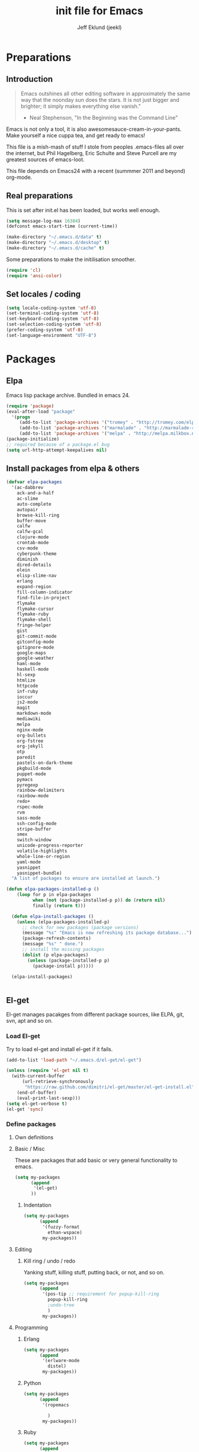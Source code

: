 #+TITLE: init file for Emacs
#+PROPERTY: tangle yes
#+AUTHOR: Jeff Eklund (jeekl)
#+EMAIL: jeff.eklund@gmail.com

* Preparations
** Introduction
#+begin_quote
Emacs outshines all other editing software in approximately the
same way that the noonday sun does the stars. It is not just bigger
and brighter; it simply makes everything else vanish."

- Neal Stephenson, "In the Beginning was the Command Line"
#+end_quote

Emacs is not only a tool, it is also awesomesauce-cream-in-your-pants.
Make yourself a nice cuppa tea, and get ready to emacs!

This file is a mish-mash of stuff I stole from peoples .emacs-files all over
the internet, but Phil Hagelberg, Eric Schulte and Steve Purcell are my greatest
sources of emacs-loot.

This file depends on Emacs24 with a recent (summmer 2011 and beyond) org-mode.

** Real preparations
This is set after init.el has been loaded, but works well enough.
#+begin_src emacs-lisp
(setq message-log-max 16384)
(defconst emacs-start-time (current-time))
#+end_src

#+begin_src emacs-lisp
(make-directory "~/.emacs.d/data" t)
(make-directory "~/.emacs.d/desktop" t)
(make-directory "~/.emacs.d/cache" t)
#+end_src

Some preparations to make the initilisation smoother.
#+begin_src emacs-lisp
(require 'cl)
(require 'ansi-color)
#+end_src
** Set locales / coding
#+begin_src emacs-lisp
(setq locale-coding-system 'utf-8)
(set-terminal-coding-system 'utf-8)
(set-keyboard-coding-system 'utf-8)
(set-selection-coding-system 'utf-8)
(prefer-coding-system 'utf-8)
(set-language-environment "UTF-8")
#+end_src

* Packages
** Elpa
Emacs lisp package archive. Bundled in emacs 24.

#+begin_src emacs-lisp
  (require 'package)
  (eval-after-load "package"
    '(progn
       (add-to-list 'package-archives '("tromey" . "http://tromey.com/elpa/"))
       (add-to-list 'package-archives '("marmalade" . "http://marmalade-repo.org/packages/"))
       (add-to-list 'package-archives '("melpa" . "http://melpa.milkbox.net/packages/"))))
  (package-initialize)
  ;; required because of a package.el bug
  (setq url-http-attempt-keepalives nil)
#+end_src
** Install packages from elpa & others

#+begin_src emacs-lisp
  (defvar elpa-packages
    '(ac-dabbrev
      ack-and-a-half
      ac-slime
      auto-complete
      autopair
      browse-kill-ring
      buffer-move
      calfw
      calfw-gcal
      clojure-mode
      crontab-mode
      csv-mode
      cyberpunk-theme
      diminish
      dired-details
      elein
      elisp-slime-nav
      erlang
      expand-region
      fill-column-indicator
      find-file-in-project
      flymake
      flymake-cursor
      flymake-ruby
      flymake-shell
      fringe-helper
      gist
      git-commit-mode
      gitconfig-mode
      gitignore-mode
      google-maps
      google-weather
      haml-mode
      haskell-mode
      hl-sexp
      htmlize
      httpcode
      inf-ruby
      ioccur
      js2-mode
      magit
      markdown-mode
      mediawiki
      melpa
      nginx-mode
      org-bullets
      org-fstree
      org-jekyll
      otp
      paredit
      pastels-on-dark-theme
      pkgbuild-mode
      puppet-mode
      pymacs
      pyregexp
      rainbow-delimiters
      rainbow-mode
      redo+
      rspec-mode
      rvm
      sass-mode
      ssh-config-mode
      stripe-buffer
      smex
      switch-window
      unicode-progress-reporter
      volatile-highlights
      whole-line-or-region
      yaml-mode
      yasnippet
      yasnippet-bundle)
    "A list of packages to ensure are installed at launch.")

  (defun elpa-packages-installed-p ()
      (loop for p in elpa-packages
            when (not (package-installed-p p)) do (return nil)
            finally (return t)))

    (defun elpa-install-packages ()
      (unless (elpa-packages-installed-p)
        ;; check for new packages (package versions)
        (message "%s" "Emacs is now refreshing its package database...")
        (package-refresh-contents)
        (message "%s" " done.")
        ;; install the missing packages
        (dolist (p elpa-packages)
          (unless (package-installed-p p)
            (package-install p)))))

    (elpa-install-packages)


#+end_src
** El-get
El-get manages pacakges from different package sources, like ELPA, git, svn,
apt and so on.
*** Load El-get
Try to load el-get and install el-get if it fails.
#+begin_src emacs-lisp
  (add-to-list 'load-path "~/.emacs.d/el-get/el-get")

  (unless (require 'el-get nil t)
    (with-current-buffer
        (url-retrieve-synchronously
         "https://raw.github.com/dimitri/el-get/master/el-get-install.el")
      (end-of-buffer)
      (eval-print-last-sexp)))
  (setq el-get-verbose t)
  (el-get 'sync)
#+end_src
*** Define packages
**** Own definitions

**** Basic / Misc
These are packages that add basic or very general functionality to emacs.
#+begin_src emacs-lisp
  (setq my-packages
        (append
         '(el-get)
        ))
#+end_src

***** Indentation
#+begin_src emacs-lisp
  (setq my-packages
        (append
         '(fuzzy-format
           ethan-wspace)
         my-packages))
#+end_src

**** Editing
***** Kill ring / undo / redo
Yanking stuff, killing stuff, putting back, or not, and so on.
#+begin_src emacs-lisp
  (setq my-packages
        (append
         '(pos-tip ;; requirement for popup-kill-ring
           popup-kill-ring
           ;undo-tree
           )
         my-packages))
#+end_src

**** Programming

***** Erlang
#+begin_src emacs-lisp
  (setq my-packages
        (append
         '(erlware-mode
           distel)
         my-packages))
#+end_src

***** Python
#+begin_src emacs-lisp
  (setq my-packages
        (append
         '(ropemacs

           )
         my-packages))
#+end_src
***** Ruby
#+begin_src emacs-lisp
  (setq my-packages
        (append
         '(rhtml-mode
           rdebug
           )
         my-packages))
#+end_src

#+begin_src emacs-lisp
(setq erlang-root-dir "/usr/lib/erlang")
(el-get 'sync my-packages)
#+end_src

#+begin_src emacs-lisp
  ;; (defvar after-make-console-frame-hooks '()
  ;;   "Hooks to run after creating a new TTY frame")
  ;; (defvar after-make-window-system-frame-hooks '()
  ;;   "Hooks to run after creating a new window-system frame")

  ;; (defun run-after-make-frame-hooks (frame)
  ;;   "Selectively run either `after-make-console-frame-hooks' or
  ;; `after-make-window-system-frame-hooks'"
  ;;   (select-frame frame)
  ;;   (run-hooks (if window-system
  ;;                  'after-make-window-system-frame-hooks
  ;;                'after-make-console-frame-hooks)))

  ;; (add-hook 'after-make-frame-functions 'run-after-make-frame-hooks)
#+end_src
*** Load path
#+begin_src emacs-lisp
(let ((default-directory "~/.emacs.d/elpa/"))
      (normal-top-level-add-subdirs-to-load-path))
(let ((default-directory "~/.emacs.d/el-get/"))
      (normal-top-level-add-subdirs-to-load-path))
#+end_src

* Languages
** TODO Automatic major mode for buffers
Automatically set major mode for buffers not connected to any file based on
buffer name (C-x b test.py will give a python buffer instead of a
fundamental one)

TODO: This gives an
#+begin_src emacs-lisp
(setq default-major-mode (lambda ()
     (let ((buffer-file-name (or buffer-file-name (buffer-name))))
          (set-auto-mode))))
#+end_src
** Ruby
*** RVM
Ruby versoion manager
#+begin_src emacs-lisp
(require 'rvm)
(rvm-use-default)
#+end_src
*** Flymake
#+begin_src emacs-lisp
 (require 'flymake-ruby)
 (add-hook 'ruby-mode-hook 'flymake-ruby-load)
#+end_src
*** Inf-ruby
inf-ruby.el provides a REPL buffer connected to a IRB subprocess.

#+begin_src emacs-lisp
  (autoload 'inf-ruby "inf-ruby" "Run an inferior Ruby process" t)
  (autoload 'inf-ruby-setup-keybindings "inf-ruby" "" t)
  (eval-after-load 'ruby-mode
    '(add-hook 'ruby-mode-hook 'inf-ruby-setup-keybindings))
#+end_src

*** Keybindings
#+begin_src emacs-lisp
(global-set-key (kbd "C-m") 'newline-and-indent)
(define-key global-map (kbd "RET") 'newline-and-indent)
;(define-key global-mode-map (kbd "C-m") 'newline-and-indent)
#+end_src
*** File extensions
#+begin_src emacs-lisp
  (add-to-list 'auto-mode-alist '("\\.rake$" . ruby-mode))
  (add-to-list 'auto-mode-alist '("\\.gemspec$" . ruby-mode))
  (add-to-list 'auto-mode-alist '("\\.ru$" . ruby-mode))
  (add-to-list 'auto-mode-alist '("Rakefile$" . ruby-mode))
  (add-to-list 'auto-mode-alist '("Gemfile$" . ruby-mode))
  (add-to-list 'auto-mode-alist '("Capfile$" . ruby-mode))
  (add-to-list 'auto-mode-alist '("Vagrantfile$" . ruby-mode))
#+end_src
** Lisp
Configurations for LISP.

Turn on Paredit
This might be obsolete as various electric-funs are included in emacs24?
#+begin_src emacs-lisp
(autoload 'paredit-mode "paredit"
  "Minor mode for pseudo-structurally editing Lisp code." t)
(autoload 'enable-paredit-mode "paredit" "Turn on paredit mode" t)

(defadvice enable-paredit-mode (before disable-autopair activate)
  (setq autopair-dont-activate t)
  (autopair-mode -1))
#+end_src

*** conditionally-enable-paredit-mode
Only enable in minibuffer when editing a sexp. See hooks.
#+begin_src emacs-lisp
(defun conditionally-enable-paredit-mode ()
  "Enable paredit-mode during eval-expression"
  (if (eq this-command 'eval-expression)
      (paredit-mode 1)))
#+end_src

*** Pretty lambda λ
Replace the keyword "lambda" with the actual lambda sign.
#+begin_src emacs-lisp
;; pretty lambda (see also slime) -> "λ"
;; 'greek small letter lambda' / utf8 cebb / unicode 03bb -> \u03BB / mule?!
;; in greek-iso8859-7 -> 107 > 86 ec
(defun pretty-lambdas ()
  (font-lock-add-keywords
   nil `(("(\\(lambda\\>\\)"
          (0 (progn (compose-region (match-beginning 1) (match-end 1)
                                    ,(make-char 'greek-iso8859-7 107))
                    'font-lock-keyword-face))))))
#+end_src
*** Search lispdoc
From [[http://bc.tech.coop/blog/070515.html][here]]
#+begin_src emacs-lisp
(defun lispdoc ()
  "Searches lispdoc.com for SYMBOL, which is by default the symbol currently under the curser"
  (interactive)
  (let* ((word-at-point (word-at-point))
         (symbol-at-point (symbol-at-point))
         (default (symbol-name symbol-at-point))
         (inp (read-from-minibuffer
               (if (or word-at-point symbol-at-point)
                   (concat "Symbol (default " default "): ")
                 "Symbol (no default): "))))
    (if (and (string= inp "") (not word-at-point) (not
                                                   symbol-at-point))
        (message "you didn't enter a symbol!")
      (let ((search-type (read-from-minibuffer
                          "full-text (f) or basic (b) search (default b)? ")))
        (browse-url (concat "http://lispdoc.com?q="
                            (if (string= inp "")
                                default
                              inp)
                            "&search="
                            (if (string-equal search-type "f")
                                "full+text+search"
                              "basic+search")))))))
#+end_src
*** Slime
#+begin_src emacs-lisp
;(autoload 'slime-fuzzy-init "slime-fuzzy" "" nil)
;(eval-after-load "slime-fuzzy"
;  '(require 'slime-repl))

(setq inferior-lisp-program "/usr/bin/sbcl")
(add-to-list 'load-path "/usr/share/emacs/site-lisp/slime/")
(add-to-list 'load-path "/usr/share/emacs/site-lisp/slime/contrib")
;(require 'slime)

(eval-after-load "slime"
  '(progn
     (setq slime-protocol-version 'ignore)
     (slime-setup '(slime-repl slime-fuzzy ))
     (setq slime-complete-symbol*-fancy t)
     (setq slime-complete-symbol-function 'slime-fuzzy-complete-symbol)
     (add-hook 'sldb-mode-hook #'(lambda () (setq autopair-dont-activate t)))))
#+end_src

#+begin_src emacs-lisp
;; Elisp go-to-definition with M-. and back again with M-,
(autoload 'elisp-slime-nav-mode "elisp-slime-nav")
(add-hook 'emacs-lisp-mode-hook (lambda () (elisp-slime-nav-mode t)))
(eval-after-load 'elisp-slime-nav '(diminish 'elisp-slime-nav-mode))
#+end_src

Stop Slime from overriding <DEL> when backspacing over parens with paredit
#+begin_src emacs-lisp
(eval-after-load "slime"
  '(progn
     (defun override-slime-repl-bindings-with-paredit ()
       (define-key slime-repl-mode-map (read-kbd-macro paredit-backward-delete-key) nil))
     (add-hook 'slime-repl-mode-hook 'override-slime-repl-bindings-with-paredit)))
#+end_src
**** Autocompletion
Autocomplete symbols and function names using AutoComplete.
See [[https://github.com/purcell/ac-slime][github-link]]
#+begin_src emacs-lisp
;(eval-after-load "slime"
;  '(progn
;     (require 'ac-slime)
;     (add-hook 'slime-mode-hook 'set-up-slime-ac)
;     (add-hook 'slime-repl-mode-hook 'set-up-slime-ac)

;     (eval-after-load "auto-complete"
;       '(add-to-list 'ac-modes 'slime-repl-mode))))
#+end_src
*** Keybindings
#+begin_src emacs-lisp
(global-set-key [f4] 'slime-selector)
(define-key lisp-mode-map (kbd "C-c l") 'lispdoc)
(define-key emacs-lisp-mode-map (kbd "M-.") 'find-function-at-point)
(define-key emacs-lisp-mode-map (kbd "C-c v") 'eval-buffer)
#+end_src
*** File extensions
(add-to-list 'auto-mode-alist '("\\.lisp$" . lisp-clojure-mode))
*** Remove elc when editing elisp
#+begin_src emacs-lisp
  (defun remove-elc-on-save ()
    "If you're saving an elisp file, likely the .elc is no longer valid."
    (make-local-variable 'after-save-hook)
    (add-hook 'after-save-hook
              (lambda ()
                (if (file-exists-p (concat buffer-file-name "c"))
                    (delete-file (concat buffer-file-name "c"))))))
#+end_src
*** Hooks
#+begin_src emacs-lisp
  (eval-after-load "slime"
    '(progn
      (add-hook 'slime-mode-hook 'pretty-lambdas)
      (add-hook 'slime-repl-mode-hook 'enable-paredit-mode)))

  (dolist (hook '(emacs-lisp-mode-hook ielm-mode-hook))
    (add-hook hook 'pretty-lambdas)
    (add-hook hook 'enable-paredit-mode)
    (add-hook hook 'turn-on-eldoc-mode)
    (add-hook hook 'remove-elc-on-save))

  (add-hook 'minibuffer-setup-hook 'conditionally-enable-paredit-mode)

  (dolist (hook '(emacs-lisp-mode-hook ielm-mode-hook)))

  (add-hook 'lisp-interaction-mode-hook 'turn-on-eldoc-mode)
  (add-hook 'lisp-mode-hook (lambda ()
                              (cond ((not (featurep 'slime))
                                     (require 'slime)
                                     (normal-mode)))))
#+end_src
** Clojure
#+begin_src emacs-lisp
(autoload 'clojure-mode "clojure-mode" "Major mode for editing Clojure code." t nil)
(autoload 'clojure-test-mode "clojure-test-mode" "A minor mode for running Clojure tests." t nil)

;(eval-after-load "clojure-mode"
;  '(progn
;     (require 'clojure-test-mode)))

#+end_src
*** Durendal
Durendal - various odd tricks and stunts from Technomancy. Pretty cool guy eh?
#+begin_src emacs-lisp
;(require 'durendal)
;(durendal-enable t)
#+end_src
*** Slime setup for clojure
#+begin_src emacs-lisp
  (defun slime-clojure-repl-setup ()
    "Some REPL setup additional to that in durendal"
    (when (string-equal (slime-lisp-implementation-name) "clojure")
      (when (slime-inferior-process)
        (message "Setting up repl for clojure")
        (slime-redirect-inferior-output))

      (set-syntax-table clojure-mode-syntax-table)
      (setq lisp-indent-function 'clojure-indent-function)))
#+end_src
*** Hooks
#+begin_src emacs-lisp
(add-hook 'clojure-mode-hook 'clojure-test-maybe-enable)
(add-hook 'clojure-mode-hook 'enable-paredit-mode)
(add-hook 'clojure-mode-hook 'font-lock-mode) ; bug in emacs24?
(add-hook 'slime-repl-mode-hook 'slime-clojure-repl-setup)
#+end_src
*** File extensions
#+begin_src emacs-lisp
(add-to-list 'auto-mode-alist '("\\.clj$" . clojure-mode))
#+end_src
** Erlang
#+begin_src emacs-lisp
(setq erlang-root-dir "/usr/lib/erlang")
(require 'erlang-start)
(require 'distel)
(distel-setup)
#+end_src

Erlang settings
#+begin_src emacs-lisp
  (setq erlang-tab-mode nil
        erlang-indent-level '2
        erlang-electric-commands '(erlang-electric-semicolon
                                   erlang-electric-comma
                                   erlang-electric-arrow
                                   erlang-electric-newline
                                          ; erlang-electric-gt ; ...annoying
                                   erlang-electric-lt))
#+end_src
*** Setup distel
#+begin_src emacs-lisp
(add-hook 'erlang-mode-hook
          (lambda ()
            ;; when starting an Erlang shell in Emacs, default in the node name
            (setq inferior-erlang-machine-options '("-sname" "emacs"))))
#+end_src
*** Kfind
Find in kred dirs.
Stolen from rndwiki.

#+begin_src emacs-lisp
  ;(defun kfind (&optional word)
  ; (interactive "r")
  (defun kfind (word)
    (interactive "MFind: ")
    (kfind-at
     ;(concat (car (split-string (buffer-file-name) "lib")) "{lib,test}/")
     "$HOME/code/erlang/dev/{lib,test}/"
     word))

  (defun kfind-at (path word)
    (grep-find
     (concat "find " path
             (concat " -type f \\( -name '*.erl' -o -name '*.hrl' \\) | xargs grep --color=auto " word))))
#+end_src
*** File bindings
#+begin-src emacs-lisp
(add-to-list 'auto-mode-alist '("\\.[eh]rl$" . erlang-mode))
(add-to-list 'auto-mode-alist '("\\.yaws$" . erlang-mode))
(add-to-list 'interpreter-mode-alist '("escript" . erlang-mode))
#+end_src
** Perl
Perl! :-D

Prefer Cperl to regular perl mode
#+begin_src emacs-lisp
(defalias 'perl-mode 'cperl-mode)
(setq cperl-hairy)
#+end_src
*** File extensions
#+begin_src emacs-lisp
(add-to-list 'auto-mode-alist '("\\.p[lm]$" . perl-mode))
(add-to-list 'auto-mode-alist '("\\.pod$" . pod-mode))
(add-to-list 'auto-mode-alist '("\\.tt$" . tt-mode))
#+end_src
** Shell
*** Make scripts +x on save
#+begin_src emacs-lisp
  (add-hook 'after-save-hook
    'executable-make-buffer-file-executable-if-script-p)
#+end_src
*** Flymake for shellscripts
#+begin_src emacs-lisp
  (autoload 'flymake-shell-load "flymake-shell"
    "On-the-fly syntax checking of shell scripts" t)
  (add-hook 'sh-mode-hook 'flymake-shell-load)
#+end_src
*** File extensions
#+begin_src emacs-lisp
(setq auto-mode-alist (cons '("\\.bashrc" . sh-mode) auto-mode-alist))
(setq auto-mode-alist (cons '("\\.zshrc" . sh-mode) auto-mode-alist))
(setq auto-mode-alist (cons '("\\.zsh$" . sh-mode) auto-mode-alist))
(setq auto-mode-alist (cons '("\\.bash$" . sh-mode) auto-mode-alist))
#+end_src
** Javascript

TODO, this does not work?

#+begin_src emacs-lisp

;; adds ac-source-jquery to the ac-sources list
;(add-hook 'js2-mode-hook 'jquery-doc-setup)
#+end_src
** CSS
#+begin_src emacs-lisp
  ;; CSS and Rainbow modes
  (defun all-css-modes() (css-mode) (rainbow-mode))

  ;; Load both major and minor modes in one call based on file type
  (add-to-list 'auto-mode-alist '("\\.css$" . all-css-modes))

  (autoload 'rainbow-turn-on "rainbow-mode" "Enable rainbow mode colour literal overlays")
  (add-hook 'css-mode-hook 'rainbow-turn-on)
  (add-hook 'html-mode-hook 'rainbow-turn-on)
  (add-hook 'sass-mode-hook 'rainbow-turn-on)

#+end_src
** Haskell
#+begin_src emacs-lisp
;(load-library "haskell-site-file")

(setq haskell-program-name (executable-find "ghci"))
(setq haskell-font-lock-symbols t)

(add-hook 'haskell-mode-hook
          (lambda ()
            (define-key haskell-mode-map [?\C-c h] 'hoogle-lookup)
            (turn-on-haskell-doc-mode)
            (turn-on-haskell-indentation)))
#+end_src
** C
#+begin_src emacs-lisp
  (defun indent-makefile-mode-hook ()
    (setq indent-tabs-mode t)
    (setq tab-width 4))
  (add-hook 'makefile-mode-hook 'indent-makefile-mode-hook)
#+end_src

* Modes
** Ido mode
#+begin_src emacs-lisp
  (setq ido-enable-prefix nil
        ido-enable-flex-matching t
        ido-auto-merge-work-directories-length nil
        ido-create-new-buffer 'always
        ido-use-filename-at-point 'guess
        ido-use-virtual-buffers t
        ido-handle-duplicate-virtual-buffers 2
        org-completion-use-ido t
        ido-max-prospects 10)

  (set-default 'imenu-auto-rescan t)
  (ido-mode t)
  (ido-everywhere t)
  (setq ido-save-directory-list-file "~/.emacs.d/cache/ido.last")
#+end_src

*** ido-ubiquitous
[[https://github.com/technomancy/ido-ubiquitous][github]]
#+begin_src emacs-lisp
(require 'ido)
;;;###autoload
(defvar ido-ubiquitous-enabled t
  "If non-nil, use ido-completing-read instead of completing-read if possible.

  Set it to nil using let in around-advice for functions where the
  original completing-read is required.  For example, if a function
  foo absolutely must use the original completing-read, define some
  advice like this:

  (defadvice foo (around original-completing-read-only activate)
    (let (ido-ubiquitous-enabled) ad-do-it))")

;;;###autoload
(defadvice completing-read (around use-ido-when-possible activate)
  (if (or (not ido-mode)
          (not ido-ubiquitous-enabled) ; Manual override disable ido
          (and (boundp 'ido-cur-list)
               ido-cur-list)) ; Avoid infinite loop from ido calling this
      ad-do-it
    (let ((allcomp (all-completions "" collection predicate)))
      (if allcomp
          (setq ad-return-value
                (ido-completing-read prompt allcomp
                                     nil require-match initial-input hist def))
        ad-do-it))))
#+end_src

** Smex
#+begin_src emacs-lisp
(smex-initialize)
  (global-set-key (kbd "M-x") 'smex)
  (global-set-key (kbd "C-x C-m") 'execute-extended-command) ; backup
  (global-set-key (kbd "M-X") 'smex-major-mode-commands)
#+end_src

** Dired / Dired+
#+begin_src emacs-lisp
(setq dired-recursive-deletes 'top)
(define-key dired-mode-map [mouse-2] 'dired-find-file)
#+end_src
*** Make dired less verbose
Toggle showin details with ) and (.
#+begin_src emacs-lisp
(require 'dired-details)
(setq-default dired-details-hidden-string "--- ")
(dired-details-install)
#+end_src

** Flymake
On the fly syntax checking.
#+begin_src emacs-lisp

(require 'flymake)
#+end_src
*** Flymake for erlang
[[http://www.emacswiki.org/emacs/FlymakeErlang][emacswiki link]]
#+begin_src emacs-lisp
  ;; (defun flymake-erlang-init ()
  ;;   (let* ((temp-file (flymake-init-create-temp-buffer-copy
  ;;                      'flymake-create-temp-inplace))
  ;;          (local-file (file-relative-name temp-file
  ;;                 (file-name-directory buffer-file-name))))
  ;;     (list "~/bin/flymake-erlang" (list local-file))))

  ;; (add-to-list 'flymake-allowed-file-name-masks '("\\.erl\\'" flymake-erlang-init))
  ;; (push '("\\.erl$" flymake-erlang-init) flymake-allowed-file-name-masks)
  ;; (add-hook 'erlang-mode-hook
  ;;          (function (lambda () (if buffer-file-name (flymake-mode)))))
#+end_src
*** Flymake for elisp
[[http://www.emacswiki.org/emacs/FlymakeElisp][emacswiki link]]
#+begin_src emacs-lisp
(defun flymake-elisp-init ()
  (let* ((temp-file   (flymake-init-create-temp-buffer-copy
                       'flymake-create-temp-inplace))
         (local-file  (file-relative-name
                       temp-file
                       (file-name-directory buffer-file-name))))
    (list "elisplint" (list local-file))))
(push '("\\.el$" flymake-elisp-init) flymake-allowed-file-name-masks)
(add-hook 'emacs-lisp-mode-hook
          ;; workaround for (eq buffer-file-name nil)
          (function (lambda () (if buffer-file-name (flymake-mode)))))
#+end_src
*** Fringe helper
Pretty icons in the fringe
See [[http://nschum.de/src/emacs/fringe-helper/][link]]
#+begin_src emacs-lisp
(eval-after-load "flymake"
  '(progn
;     (require 'fringe-helper)

     (defvar flymake-fringe-overlays nil)
     (make-variable-buffer-local 'flymake-fringe-overlays)

     (defadvice flymake-make-overlay (after add-to-fringe first
                                            (beg end tooltip-text face mouse-face)
                                            activate compile)
       (push (fringe-helper-insert-region
              beg end
              (fringe-lib-load (if (eq face 'flymake-errline)
                                   fringe-lib-exclamation-mark
                                 fringe-lib-question-mark))
              'left-fringe 'font-lock-warning-face)
             flymake-fringe-overlays))

     (defadvice flymake-delete-own-overlays (after remove-from-fringe activate
                                                   compile)
       (mapc 'fringe-helper-remove flymake-fringe-overlays)
       (setq flymake-fringe-overlays nil))))
#+end_src
*** Keybindings
#+begin_src emacs-lisp
(global-set-key (kbd "C-c f") 'flymake-show-next-error-in-minibuffer)
#+end_src
*** Apperance
Looks and feel for flymake
#+begin_src emacs-lisp
(set-face-background 'flymake-errline "red4")
(set-face-background 'flymake-warnline "dark slate blue")

;(custom-set-faces
; '(flymake-errline ((((class color)) (:underline "OrangeRed"))))
; '(flymake-warnline ((((class color)) (:underline "yellow")))))

  (setq flymake-gui-warnings-enabled nil)

#+end_src
** Completion
*** Auto-complete

TODO, set this up to work with yasnippet and tab

#+begin_src emacs-lisp
(require 'auto-complete)
(require 'auto-complete-config)

;(global-auto-complete-mode t)
;(setq ac-auto-start nil)
(setq ac-auto-start 7)
(setq ac-dwim t)
#+end_src

#+begin_src emacs-lisp
(setq ac-use-menu-map t)
;; Default settings
;(define-key ac-menu-map "\C-n" 'ac-next)
;(define-key ac-menu-map "\C-p" 'ac-previous)
#+end_src

**** Python with ropemacs
#+begin_src emacs-lisp
(ac-ropemacs-initialize)
(add-hook 'python-mode-hook
          (lambda ()
            (add-to-list 'ac-sources 'ac-source-ropemacs)))
#+end_src
**** LaTeX
#+begin_src emacs-lisp

  ; make auto-complete aware of {{{latex-mode}}}
  (add-to-list 'ac-modes 'latex-mode)

  ; add ac-sources to default ac-sources
  (defun ac-latex-mode-setup ()
    (setq ac-sources
          (append '(ac-source-math-unicode
                    ac-source-math-latex
                    ac-source-latex-commands)
                  ac-sources))
    )

  (add-hook 'LaTeX-mode-hook 'ac-latex-mode-setup)
#+end_src

**** Slime
#+begin_src emacs-lisp
  (require 'ac-slime)
  (add-hook 'slime-mode-hook 'set-up-slime-ac)
   (add-hook 'slime-repl-mode-hook 'set-up-slime-ac)
   (eval-after-load "auto-complete"
     '(add-to-list 'ac-modes 'slime-repl-mode))
#+end_src

**** Ac-sources
#+begin_src emacs-lisp
  (set-default 'ac-sources
               '(ac-source-dictionary
                 ac-source-words-in-buffer
                 ac-source-words-in-same-mode-buffers
                 ac-source-words-in-all-buffer))

  (dolist (mode '(magit-log-edit-mode log-edit-mode org-mode text-mode haml-mode
                  sass-mode yaml-mode csv-mode espresso-mode haskell-mode
                  html-mode nxml-mode sh-mode smarty-mode clojure-mode
                  lisp-mode textile-mode markdown-mode tuareg-mode))
    (add-to-list 'ac-modes mode))

  ;; Exclude very large buffers from dabbrev
  (defun smp-dabbrev-friend-buffer (other-buffer)
    (< (buffer-size other-buffer) (* 1 1024 1024)))

  (setq dabbrev-friend-buffer-function 'smp-dabbrev-friend-buffer)

  (setq completion-ignore-case t           ;; ignore case when completing...
   read-file-name-completion-ignore-case t) ;; ...filenames too
#+end_src
*** Built in completion
emacs >= 23.2
#+begin_src emacs-lisp
(setq tab-always-indent 'complete)
(add-to-list 'completion-styles 'initials t)
#+end_src
*** abbrev
#+begin_src emacs-lisp
;; abbrevs (abbreviations)
(setq abbrev-file-name                 ;; tell emacs where to read abbrev
  "~/.emacs.d/data/abbrev_defs")  ;; definitions from...
(abbrev-mode t)                        ;; enable abbrevs (abbreviations) ...
(setq default-abbrev-mode t            ;; turn it on
  save-abbrevs t)                      ;; don't ask
(when (file-exists-p abbrev-file-name)
  (quietly-read-abbrev-file))          ;;  don't tell
(add-hook 'kill-emacs-hook             ;; write when ...
  'write-abbrev-file)                  ;; ... exiting emacs
#+end_src
** Autopair
Automatically pair parens, braces and more.
#+begin_src emacs-lisp
  (require 'autopair)
  (setq autopair-autowrap t)
#+end_src
*** Auto-pair+
Automatically match quotes
See [[http://www.emacswiki.org/emacs/auto-pair+.el][emacswiki: auto-pair+]]
#+begin_src emacs-lisp
;(require 'auto-pair+)
#+end_src
** Undo-tree
Fancy tree of undo history.
#+begin_src emacs-lisp
;(require 'undo-tree)
;(global-undo-tree-mode)
#+end_src
*** Keybindings
C-x u for undo
C-x r for redo
C-x U for visual undo tree
#+begin_src emacs-lisp
;(global-set-key (kbd "\C-x r") 'undo-tree-redo)
;(define-key undo-tree-map (kbd "C-x r") 'undo-tree-redo)
;(global-set-key (kbd "\C-x u") 'undo-tree-undo)
;(define-key undo-tree-map (kbd "C-x u") 'undo-tree-undo)
;(global-set-key (kbd "\C-x U") 'undo-tree-visualize)
;(define-key undo-tree-map (kbd "\C-x U") 'undo-tree-visualize)
;(global-set-key (kbd "C-z") 'undo)
#+end_src

** whole-line-or-region
Kill, yank and such on current line if no region is selected.
#+begin_src emacs-lisp
(require 'whole-line-or-region)
(whole-line-or-region-mode t)
#+end_src
** Fuzzy format
Set indent rules to that of opened file.
If opened file is using tabs, use tabs. If opened file is using 8 spaces, use 8 spaces.
#+begin_src emacs-lisp
(require 'fuzzy-format)
(setq fuzzy-format-default-indent-tabs-mode nil) ; Dont use tabs by default
(global-fuzzy-format-mode t)
#+end_src
** hl-sexp
Highlight current sexp when editing lisp code.
#+begin-src emacs-lisp
(require 'hl-sexp)
(add-hook 'paredit-mode-hook (lambda () (hl-sexp-mode t)))
#+end_src

Prevent flickery behaviour due to hl-sexp-mode unhighlighting before each command
#+begin-src emacs-lisp
(defadvice hl-sexp-mode (after unflicker (turn-on) activate)
  (when turn-on
    (remove-hook 'pre-command-hook #'hl-sexp-unhighlight)))
#+end_src

** Diminish
Shorten names of minor modes in modeline.
#+begin_src emacs-lisp
  (require 'diminish)
  (eval-after-load "undo-tree" '(diminish 'undo-tree-mode))
  (eval-after-load "whole-line-or-region-mode" (diminish 'whole-line-or-region-mode))
  (eval-after-load "fuzzy-format-mode" (diminish 'fuzzy-format-mode))
  (diminish 'yas/minor-mode)
  (diminish 'abbrev-mode "Abv")
  ;; (diminish 'wrap-region-mode)
#+end_src
** Yasnippet
[[http://code.google.com/p/yasnippet/][yasnippet]] is yet another snippet expansion system for Emacs. It is
inspired by TextMate's templating syntax.
- watch the [[http://www.youtube.com/watch?v=vOj7btx3ATg][video on YouTube]]
- see the [[http://yasnippet.googlecode.com/svn/trunk/doc/index.html][intro and tutorial]]
#+begin_src emacs-lisp
; the following is obsolete, right?
;(add-to-list 'yas/snippet-dirs (concat user-emacs-directory "snippets"))
(add-to-list 'yas/root-directory "/home/jeff/.emacs.d/snippets/")
(require 'yasnippet)
(yas/global-mode 1)
(yas/reload-all)
#+end_src
*** Workaround for org-mode
#+begin_src emacs-lisp
  (defun yas/org-very-safe-expand ()
    (let ((yas/fallback-behavior 'return-nil)) (yas/expand)))

  (add-hook 'org-mode-hook
            (lambda ()
              (make-variable-buffer-local 'yas/trigger-key)
              (setq yas/trigger-key [tab])
              (add-to-list 'org-tab-first-hook 'yas/org-very-safe-expand)
              (define-key yas/keymap [tab] 'yas/next-field)))

  (add-hook 'org-mode-hook
            (lambda ()
              (org-set-local 'yas/trigger-key [tab])
              (define-key yas/keymap [tab] 'yas/next-field-or-maybe-expand)))
#+end_src
** Magit
#+begin_src emacs-lisp
(require 'magit)
(autoload 'magit-status "magit" nil t)
(global-set-key (kbd "C-c g") 'magit-status)
#+end_src
*** Auto-fill-mode in commit messages/logs
#+begin_src emacs-lisp
(add-hook 'magit-log-edit-mode
          (lambda()
            (set-fill-column 72)
            (auto-fill-mode t)))
#+end_src

*** Toggle showing whitespace diffs
W to ignore whitespace diffs in magit.
#+begin_src emacs-lisp
(defun magit-toggle-whitespace ()
  (interactive)
  (if (member "-w" magit-diff-options)
      (magit-dont-ignore-whitespace)
    (magit-ignore-whitespace)))

(defun magit-ignore-whitespace ()
  (interactive)
  (add-to-list 'magit-diff-options "-w")
  (magit-refresh))

(defun magit-dont-ignore-whitespace ()
  (interactive)
  (setq magit-diff-options (remove "-w" magit-diff-options))
  (magit-refresh))

(define-key magit-status-mode-map (kbd "W") 'magit-toggle-whitespace)
#+end_src

*** Fullscreen magit status
#+begin_src emacs-lisp
(defadvice magit-status (around magit-fullscreen activate)
  (window-configuration-to-register :magit-fullscreen)
  ad-do-it
  (delete-other-windows))

(defun magit-quit-session ()
  "Restores the previous window configuration and kills the magit buffer"
  (interactive)
  (kill-buffer)
  (jump-to-register :magit-fullscreen))

(define-key magit-status-mode-map (kbd "q") 'magit-quit-session)
#+end_src
** git{configure,ignore,-commit}-mode
#+begin_src emacs-lisp
(require 'gitconfig-mode)
(require 'gitignore-mode)
(require 'git-commit-mode)
#+end_src

** Crontab mode
#+begin_src emacs-lisp
(autoload 'crontab-mode "crontab-mode" "Mode for editing crontab files" t)
(add-to-list 'auto-mode-alist '("cron\\(tab\\)?\\."    . crontab-mode))
#+end_src
** SMerge-mode
For dealing with conflicts and diffs
[[http://atomized.org/2010/06/resolving-merge-conflicts-the-easy-way-with-smerge-kmacro/][link]]
TODO: Keybindings
#begin_src emacs-lisp
(defun sm-try-smerge ()
  (save-excursion
    (goto-char (point-min))
    (when (re-search-forward "^<<<<<<< " nil t)
      (smerge-mode 1))))

(add-hook 'find-file-hook 'sm-try-smerge t)
#+end_src
** Google weather
#+begin_src emacs-lisp
(require 'google-weather)
(require 'org-google-weather)
#+end_src
%%(org-google-weather "London" "en-gb")

%%(org-google-weather)
** Org-mode
#+begin_cite
One mode to rule them all,
One mode to find them,
One mode to bring them all,
and in TODOs, bind them.
#+end_cite

#+begin_src emacs-lisp
   (add-to-list 'auto-mode-alist '("\\.org$" . org-mode))
   (setq org-agenda-start-on-weekday nil)
   (setq org-agenda-ndays 7)
   (setq org-fontify-emphasized-text t) ;; fontify *bold* _underline_ /italic/ and so on
   (setq org-return-follows-link t)
   (setq org-src-fontify-natively t)
   (setq org-confirm-babel-evaluate nil)
   (setq org-src-window-setup 'current-window)
   (setq org-src-tab-acts-natively t)
   (setq org-special-ctrl-a/e t)
   (setq org-special-ctrl-k t)
   ; When calculating percentages of checkboxes, count all boxes, not just
   ; direct children
   (setq org-hierarchical-checkbox-statistics t)


  (eval-after-load "org"
     '(progn
        (require 'org-exp)
        (require 'org-clock)
        (require 'org-fstree)
        (require 'org-google-weather)
        ))


     (setq org-return-follows-link t)
   ;  (setq org-hide-leading-stars t)
     (setq ;;     org-agenda-include-diary t
           org-agenda-ndays 30)
     (setq org-agenda-show-all-dates t)
   (setq org-log-done t) ;;timestamp when switching from todo to done
  ;; (org-agenda-repeating-timestamp-show-all t)   ;; ensures that repeating events appear on all relevant dates -- how does this work?
#+end_src
*** Auto switch top headers to DONE when all subheadings are done
#+begin_src emacs-lisp
(defun org-summary-todo (n-done n-not-done)
  "Switch entry to DONE when all subentries are done, to TODO otherwise."
  (let (org-log-done org-log-states) ; turn off logging
    (org-todo (if (= n-not-done 0) "DONE" "TODO"))))

(add-hook 'org-after-todo-statistics-hook 'org-summary-todo)
#+end_src

*** Org-capture
#+begin_src emacs-lisp
(setq org-default-notes-file "~/dropbox/org/capture.org")

(global-set-key (kbd "C-c r") 'org-capture)

;; Capture templates for: TODO tasks, Notes, appointments, phone calls, and org-protocol
(setq org-capture-templates
      (quote (("t" "todo" entry (file "~/Dropbox/org/capture.org")
               "* TODO %?\n%U\n%a\n  %i" )
              ("n" "note" entry (file "~/Dropbox/org/capture.org")
               "* %? :NOTE:\n%U\n%a\n  %i")
              ("d" "Diary" entry (file+datetree "~/Dropbox/diary.org")
               "* %U\n%?\n  %i")
              ("w" "org-protocol" entry (file "~/Dropbox/org/capture.org")
               "* TODO Review %c\n%U\n  %i" :immediate-finish t)
              ("p" "Phone call" entry (file "~/Dropbox/org/capture.org")
               "* PHONE %? :PHONE:\n%U")
              ("h" "Habit" entry (file "~/Dropbox/org/capture.org")
               "* NEXT %?\n%U\n%a\nSCHEDULED: %t .+1d/3d\n:PROPERTIES:\n:STYLE: bit\n:REPEAT_TO_STATE: NEXT\n:END:\n  %i"))))
#+end_src
*** Electricity
The new electric layout is really annoying in org-mode. Turn it off.
#+begin_src emacs-lisp
  (defun electric-org-mode-hook ()
    (electric-layout-mode -1)
    (electric-indent-mode -1))
  (add-hook 'org-mode-hook 'electric-org-mode-hook)
#+end_src
*** Keybindings
  Workaround to make yasnippet work nice with org mode.
#+begin_src emacs-lisp
  ;            (make-variable-buffer-local 'yas/trigger-key)
  ;            (org-set-local 'yas/trigger-key [tab])
  ;            (define-key yas/keymap [tab] 'yas/next-field-group)
#+end_src
*** Agenda files
These files will be included in org modes agenda.
#+begin_src emacs-lisp
  (setq org-agenda-files (list "~/Dropbox/org/todo.org"
                               "~/Dropbox/org/projects.org"
                               "~/Dropbox/org/work.org"
                               "~/Dropbox/org/appointments.org"
                               "~/tmp/testcal.org"
                               "~/Dropbox/org/remember-collection.org"))
#+end_src
**** Show agenda if idle for too long
Show agenda if idle for 20 mins.
#+begin_src emacs-lisp
  (defun jump-to-org-agenda ()
    (interactive)
    (let ((buf (get-buffer "*Org Agenda*"))
          wind)
      (if buf
          (if (setq wind (get-buffer-window buf))
              (select-window wind)
            (if (called-interactively-p)
                (progn
                  (select-window (display-buffer buf t t))
                  (org-fit-window-to-buffer))
              (with-selected-window (display-buffer buf)
                (org-fit-window-to-buffer))))
        (funcall (lambda () (org-agenda-list t))))))

 ; (run-with-idle-timer 1200 t 'jump-to-org-agenda)
#+end_src
*** Org-bullets
#+begin_src emacs-lisp
(require 'org-bullets)
(add-hook 'org-mode-hook (lambda () (org-bullets-mode 1)))
#+end_src
*** Keybindings
#+begin_src emacs-lisp
(define-key global-map (kbd "\C-cl") 'org-store-link)
(define-key global-map (kbd "<f12>") 'org-agenda)
(define-key global-map (kbd "\C-ca") 'org-agenda)
(define-key global-map (kbd "\C-cb") 'org-iswitchb)
(add-hook 'org-mode-hook
  (lambda ()
    (define-key org-mode-map (kbd "C-c v") 'org-show-todo-tree)))
#+end_src
** Popup-kill-ring
Nice popup for easily browsing the kill ring

Setup requirements
#+begin_src emacs-lisp
(require 'pos-tip)
(require 'popup)
#+end_src

#+begin_src emacs-lisp
(require 'popup-kill-ring)
(global-set-key "\M-y" 'popup-kill-ring)
(setq popup-kill-ring-interactive-insert nil)
#+end_src

** Ioccur
Incremenetal occur mode
Regular occur mode is M-s o.
#+begin_src emacs-lisp
(require 'ioccur)
(global-set-key (kbd "M-s i") 'ioccur)
#+end_src

** Tramp
tramp, for remote access
From [[http://www.djcbsoftware.nl/dot-emacs.html][djcbs dotemacs]]
#+begin_src emacs-lisp
(require 'tramp)
;; we need a bit more funky pattern, as tramp will start $SHELL
;; (sudo -s), ie., zsh for root user
(setq shell-prompt-pattern "^[^a-zA-Z].*[#$%>] *")
(setq
  tramp-default-method "ssh"
  tramp-persistency-file-name "~/.emacs.d/cache/tramp")
#+end_src
** Ediff
#+begin_src emacs-lisp
(setq diff-switches "-u")
#+end_src
*** Colors for diffs
#+begin_src emacs-lisp
(eval-after-load 'diff-mode
  '(progn
     (set-face-foreground 'diff-added "green4")
     (set-face-foreground 'diff-removed "red3")))
#+end_src
*** Command line diff with Emacs
Usage: emacs -diff file1 file2
[[http://www.emacswiki.org/emacs/EdiffMode#toc2][Emacswiki-discussion]]
#+begin_src emacs-lisp
  (defun command-line-diff (switch)
    (let ((file1 (pop command-line-args-left))
          (file2 (pop command-line-args-left)))
      (ediff file1 file2)))

  (add-to-list 'command-switch-alist '("-diff" . command-line-diff))
#+end_src
** Expand-region
[[https://github.com/magnars/expand-region.el][Github]]
[[http://emacsrocks.com/e09.html][EmacsRocks video]]
Dynamically expand mark around terms, tags, paragraphs and so on.
#+begin_src emacs-lisp
(require 'expand-region)
(global-set-key (kbd "C-v") 'er/expand-region)
(global-set-key (kbd "C-S-v") 'er/contract-region)
#+end_src

** Shell mode
Make C-d kill buffer when process is dead.
#+begin_src emacs-lisp
  (defun comint-delchar-or-eof-or-kill-buffer (arg)
    (interactive "p")
    (if (null (get-buffer-process (current-buffer)))
        (kill-buffer)
      (comint-delchar-or-maybe-eof arg)))

  (add-hook 'shell-mode-hook
            (lambda ()
              (define-key shell-mode-map (kbd "C-d")
                'comint-delchar-or-eof-or-kill-buffer)))
#+end_src
** nginx-mode
#+begin_src emacs-lisp
(require 'nginx-mode)
#+end_src

** Puppet-mode
#+begin_src emacs-lisp
(autoload 'puppet-mode "puppet-mode" "Major mode for editing Puppet config" t)
(setq auto-mode-alist  (cons '(".pp$" . puppet-mode) auto-mode-alist))
#+end_src
** Pkgbuild-mode
Mode for interfacing with Archlinux PKGBUILD system
#+begin_src emacs-lisp
  (autoload 'pkgbuild-mode "pkgbuild-mode.el" "PKGBUILD mode." t)
  (setq auto-mode-alist (append '(("/PKGBUILD$" . pkgbuild-mode))
  auto-mode-alist))
#+end_src
** Markdown mode
#+begin_src emacs-lisp
  (autoload 'markdown-mode "markdown-mode"
    "Major mode for editing Markdown files" t)
  (add-to-list 'auto-mode-alist '("\\.md" . markdown-mode))
  (add-to-list 'auto-mode-alist '("\\.markdown" . markdown-mode))
#+end_src

** Yaml mode
#+begin_src emacs-lisp
  (require 'yaml-mode)
  (add-to-list 'auto-mode-alist '("\\.yml$" . yaml-mode))
  (add-to-list 'auto-mode-alist '("\\.yaml$" . yaml-mode))
#+end_src

** Mediawiki
#+begin_src emacs-lisp
  (require 'mediawiki)
  (setq mediawiki-site-alist
      (append '(("rndwiki" "https://rndwiki.hq.kred/mediawiki/" "jeff.eklund" "" "Main Page"))
              mediawiki-site-alist))
#+end_src
* Apperance
Various apperance related settings

#+begin_src emacs-lisp
  (setq use-file-dialog nil
        use-dialog-box nil
        font-lock-maximum-decoration t

        grep-highlight-matches t
        grep-scroll-output t
        show-paren-style (quote mixed)
        inhibit-startup-screen t)
  (set-scroll-bar-mode nil)  ;; No scrollbars
  (set-default 'cursor-type 'box)
  (tool-bar-mode -1)         ;; No toolbars
  (show-paren-mode 1)        ;; Show matching parens
  (menu-bar-mode -1)
  (set-variable 'default-indicate-empty-lines t)
  (setq-default truncate-lines t)
  (setq visual-line-fringe-indicators '(left-curly-arrow right-curly-arrow))
  (global-visual-line-mode 1) ; linewrap
  (setq query-replace-highlight t)
  (defalias 'yes-or-no-p 'y-or-n-p)
  (setq whitespace-line-column 80) ; Highlight after 80 chars.
  (column-number-mode t)
#+end_src
** Color themes
Add themes directory to load path for emacs24 themes.
#+begin_src emacs-lisp
(add-to-list 'custom-theme-load-path "~/.emacs.d/themes/")
(load-theme 'cyberpunk t)
#+end_src

** Title
Set title of emacs.
#+begin_src emacs-lisp
(defvar *user* (user-login-name) "user login name")
(defvar *hostname*
  (let ((n (system-name))) (substring n 0 (string-match "\\." n))) "unqualified host name")

(setq frame-title-format '("%b - (emacs)"))
#+end_src

** Uniquify
Make buffer names more unique when multiple share the same name.
#+begin_src emacs-lisp
(require 'uniquify)
(setq uniquify-buffer-name-style 'forward)
(setq uniquify-separator " • ")
(setq uniquify-after-kill-buffer-p t)
(setq uniquify-ignore-buffers-re "^\\*")
#+end_src
** Text
Default font/text size
#+begin_src emacs-lisp
;(set-default-font "Bitstream Vera Sans Mono-11")
(set-default-font "DejaVu Sans Mono-15")
#+end_src

Increase/decrese text size with keys
*** Keybindings
#+begin_src emacs-lisp
(define-key global-map (kbd "C-+") 'text-scale-increase)
(define-key global-map (kbd "C--") 'text-scale-decrease)
#+end_src

*** Size
Column size and so on
#+begin_src emacs-lisp
(setq-default fill-column 80)
#+end_src
*** File-bindings
Move this?
#+begin_src emacs-lisp
(add-to-list 'auto-mode-alist '("README" . text-mode))
#+end_src
** Hooks
Add warning highlighting of todo/fix keywords.
#+begin_src emacs-lisp
  (add-hook 'find-file-hook
            (lambda ()
              (font-lock-add-keywords nil '(("\\(@todo\\|@fixme\\|XXX\\|TODO\\|FIXME\\|REFACTOR\\|HACK\\|BUG\\)"
 1 font-lock-warning-face t)))))
#+end_src
** Show active region
 ;; Visually show marked text
#+begin_src emacs-lisp
  (setq transient-mark-mode t)
  (make-variable-buffer-local 'transient-mark-mode)
  (setq-default transient-mark-mode t)
#+end_src

** Highlight current line

Highlights the current line.
Might want to use [[http://www.emacswiki.org/emacs/hl-line+.el][hl-line+]]?
hl-line+ can just flash the line when being idle for too long, and to not clutter the ui with a constant line.

#+begin_src emacs-lisp
(when (fboundp 'global-hl-line-mode)
  (global-hl-line-mode t)) ;; turn it on for all modes by default

;(global-hl-line-mode)
;(set-face-background 'hl-line "#111333")
#+end_src
** Ethan-wspace
[[https://github.com/glasserc/ethan-wspace][ethan-wspace on Github]]
Opinionated customizations about whitespace.
Show trailing whitespace and excessive eol,
trim trailing whitespace and eol by default,
convert tabs to spaces and more.
#+begin_src emacs-lisp
(global-ethan-wspace-mode 1)
#+end_src
** Modeline
#+begin_src emacs-lisp
;
#+end_src
** fci-mode
Shows a thin line on the screen at 79 chars, as a visual representation of when
you are nearing the 80 char limit.
#+begin_src emacs-lisp
  (fci-mode 1)

  (define-globalized-minor-mode real-global-fci-mode
    fci-mode (lambda ()
               (if (not (minibufferp (current-buffer)))
                   (fci-mode 1))))
  (real-global-fci-mode 1)
#+end_src
*** Fill-column
Columns are 80 chars, not 72, yo.
#+begin_src emacs-lisp
;(setq fill-column 80)
#+end_src
** Nyan-mode
Nyanyanyanyanyan!
#+begin_src emacs-lisp
    ;; (nyan-mode 1)
    ;; (setq nyan-wavy-trail 1)
    ;; (nyan-start-animation)
#+end_src
** Electric layouts/indentation/pairing
Automatically insert newlines, matching braces, indentation and so on.
#+begin_src emacs-lisp
;(electric-pair-mode t)
(electric-indent-mode t)
(electric-layout-mode t)
#+end_src
** Volatile Highlights
#+begin_src emacs-lisp
(require 'volatile-highlights)
(volatile-highlights-mode t)
#+end_src
** Change background color on read-only
When editing a file that is read-only, show this visually, by turning the
background yellow.
[[http://permalink.gmane.org/gmane.emacs.help/83843][mailing-list link]]
#+begin_src emacs-lisp
  ;; (add-hook 'find-file-hooks
  ;;  (lambda ()
  ;;    (when buffer-read-only
  ;;      (set-background-color "yellow"))))
#+end_src
** Ranbow delimiters
#+begin_src emacs-lisp
(require 'rainbow-delimiters)
(add-hook 'emacs-lisp-mode-hook 'rainbow-delimiters-mode)
(add-hook 'scheme-mode-hook 'rainbow-delimiters-mode)
(add-hook 'clojure-mode-hook 'rainbow-delimiters-mode)
#+end_src
** unicode-progress-reporter
#+begin_src emacs-lisp
(require 'unicode-progress-reporter)
(unicode-progress-reporter-setup)
#+end_src
** ssh config mode
#+begin_src emacs-lisp
  (autoload 'ssh-config-mode "ssh-config-mode" t)
  (add-to-list 'auto-mode-alist '(".ssh/config\\'"  . ssh-config-mode))
  (add-to-list 'auto-mode-alist '("sshd?_config\\'" . ssh-config-mode))
  (add-hook 'ssh-config-mode-hook 'turn-on-font-lock)
#+end_src

* Misc
** Xterm
Setup emacs to work in a xterm (and other terminals)
#+begin_src emacs-lisp
(defun fix-up-xterm-control-arrows ()
  (define-key function-key-map "\e[1;5A" [C-up])
  (define-key function-key-map "\e[1;5B" [C-down])
  (define-key function-key-map "\e[1;5C" [C-right])
  (define-key function-key-map "\e[1;5D" [C-left])
  (define-key function-key-map "\e[5A" [C-up])
  (define-key function-key-map "\e[5B" [C-down])
  (define-key function-key-map "\e[5C" [C-right])
  (define-key function-key-map "\e[5D" [C-left]))

(add-hook 'after-make-console-frame-hooks
          (lambda ()
            (fix-up-xterm-control-arrows)
            (xterm-mouse-mode 1) ; Mouse in a terminal (Use shift to paste with middle button)
            (mwheel-install)))
#+end_src

** Isearch
#+begin_src emacs-lisp
(defun call-with-current-isearch-string-as-regex (f)
  (let ((case-fold-search isearch-case-fold-search))
    (funcall f (if isearch-regexp isearch-string (regexp-quote isearch-string)))))
#+end_src

Search back and forth for symbol at point
[[http://www.emacswiki.org/emacs/SearchAtPoint][Read more at Emacswiki]]
#+begin_src emacs-lisp
(defun isearch-yank-symbol ()
  "*Put symbol at current point into search string."
  (interactive)
  (let ((sym (symbol-at-point)))
    (if sym
        (progn
          (setq isearch-regexp t
                isearch-string (concat "\\_<" (regexp-quote (symbol-name sym)) "\\_>")
                isearch-message (mapconcat 'isearch-text-char-description isearch-string "")
                isearch-yank-flag t))
      (ding)))
  (isearch-search-and-update))
#+end_src

*** Keybindings
Use regex search by default.
#+begin_src emacs-lisp
(global-set-key "\C-s" 'isearch-forward-regexp)
(global-set-key "\C-r" 'isearch-backward-regexp)
(global-set-key "\C-\M-s" 'isearch-forward)
(global-set-key "\C-\M-r" 'isearch-backward)
(define-key isearch-mode-map "\C-\M-w" 'isearch-yank-symbol)
#+end_src

Activate Occur easily inside isearch.
Press C-o within isearch to call occur.
#+begin_src emacs-lisp
(define-key isearch-mode-map (kbd "C-o")
  (lambda ()
    (interactive)
    (call-with-current-isearch-string-as-regex 'occur)))
#+end_src

** Iedit
Edit current search matches
#+begin_src emacs-lisp
(autoload 'iedit-mode "iedit" "Edit current search matches")
(global-set-key (kbd "C-;") 'iedit-mode)
(eval-after-load "iedit"
  '(define-key iedit-mode-map (kbd "C-g") 'iedit-mode))
#+end_src

** Ibuffer
Buffer-list.

TODO: Look at ibuffer-vc again. It sorts code inteo projects based on .git and such. Couldn't get it to work properly...
#+begin_src emacs-lisp
       (require 'ibuffer)
       (require 'ibuf-ext)
    ;   (require 'ibuffer-vc)


        ;; (defun ibuffer-set-up-preferred-filters ()
        ;;  (ibuffer-vc-set-filter-groups-by-vc-root)
        ;;  (ibuffer-do-sort-by-filename/process))
        ;; (add-hook 'ibuffer-mode-hook 'ibuffer-set-up-preferred-filters)





    (eval-after-load 'ibuffer
      '(progn
         ;; Use human readable Size column instead of original one
         (define-ibuffer-column size-h
           (:name "Size" :inline t)
           (cond
            ((> (buffer-size) 1000000) (format "%7.1fM" (/ (buffer-size) 1000000.0)))
            ((> (buffer-size) 1000) (format "%7.1fk" (/ (buffer-size) 1000.0)))
            (t (format "%8d" (buffer-size)))))))

    ;; Never show buffer beginning with *.
    ;; Might be usefull, leave on for now.
    (add-to-list 'ibuffer-never-show-predicates "^\\*")


    ;; Switching to ibuffer puts the cursor on the most recent buffer
    (defadvice ibuffer (around ibuffer-point-to-most-recent) ()
      "Open ibuffer with cursor pointed to most recent buffer name"
      (let ((recent-buffer-name (buffer-name)))
        ad-do-it
        (ibuffer-jump-to-buffer recent-buffer-name)))
    (ad-activate 'ibuffer)


        ;; Modify the default ibuffer-formats
        (setq ibuffer-formats
              '((mark modified read-only " "
                      (name 30 30 :left :elide)
                      " "
                      (size-h 9 -1 :right)
                      " "
                      (mode 16 16 :left :elide)
                      " "
                      filename-and-process)))
  ;; TODO: replace filename-and-process with something that truuncates.




          (setq ibuffer-saved-filter-groups
                (quote (("default"
                         ("emacs-config" (filename . ".emacs.d"))
                         ("Org" (or (mode . org-mode)))
                         ("Markup" (or (mode . html-mode)
                                       (mode . markdown-mode)
                                       (mode . xml-mode)
                                       (name . "\\.xml$")
                                       (mode . text-mode)))
                         ("wiki" (mode . mediawiki-mode))
                         ("Code" (or
                                    (mode . java-mode)
                                    (mode . clojure-mode)
                                    (mode . scheme-mode)
                                    (mode . ruby-mode)
                                    (mode . shell-script-mode)
                                    (mode . sh-mode)
                                    (mode . c-mode)
                                    (mode . lisp-mode)
                                    (mode . cperl-mode)
                                    (mode . asm-mode)
                                    (mode . emacs-lisp-mode)
                                    (mode . c++-mode)))
                       ("erlang code" (or
                                       (mode . erlang-mode)
                                       (mode . erlang-extended-mode)
                                       (name . "\\.erl")
                                       (name . "\\*erl")
                                       (name . "\\.hrl")
                                       (name . "\\.yaws")))

                       ("erlang" (or
                                  (name . "\\*derl")
                                  (name . "\\*Erl")
                                  (name . "\\*wrangler")
                                  (name . "\\*trace")
                                  (name . "\\*plist")
                                  (name . "\\*pid <")
                                  (name . "^\\*Wrangler")
                                  (name . "^\\*trace")
                                  (name . "\\*edb")))
                         ("Terminal" (or (mode . term-mode)
                                         (mode . inferior-lisp-mode)))
                         ("Network" (or
                                     (name . "^ssh.*$")
                                     (name . "^\\*nmap\\*$")
                                     (name . "^\\*dsniff\\*$")
                                     (name . "^\\*ftp.+\\*$")
                                     (name . "^\\*nmap.+\\*$")
                                     (name . "^\\*arpspoof.+\\*$")
                                     (name . "^\\*tramp+\\*$")
                                     (name . "^\\*trace.+SMTP.+\\*$")
                                     (mode . dsniff-mode)
                                     (mode . nmap-mode)))
                         ("dired" (mode . dired-mode))
                         ("emacs" (or
                                   (name . "^\\*info\\*$")
                                   (name . "^\\*mpg123\\*$")
                                   (name . "^\\.todo-do")
                                   (name . "^\\*scratch\\*$")
                                   (name . "^\\*git-status\\*$")
                                   (name . "^\\*git-diff\\*$")
                                   (name . "^\\*git-commit\\*$")
                                   (name . "^\\*Git Command Output\\*$")
                                   (name . "^\\*Messages\\*$")
                                   (name . "^\\*Completions\\*$")
                                   (name . "^\\*Backtrace\\*$")
                                   (name . "\*GNU Emacs\*")
                                   (name . "\*Apropos\*")
                                   (name . "\*info\*")
                                   (name . "\*Kill Ring\*")
                                   (name . "\*Customize .+\*")
                                   (name . "\*Proced\*")
                                   (name . "\*Disabled Command\*")
                                   (name . "\*RE-builder*")
                                   (name . "^TAGS$")
                                   (name . "^\\*Help\\*$")
                                   (name . "^\\*Shell Command Output\\*$")))))))


          (add-hook 'ibuffer-mode-hook
                    (lambda ()
                     (local-set-key (kbd "C-g") 'ibuffer-quit)
                             (ibuffer-auto-mode 1)
                      (ibuffer-switch-to-saved-filter-groups "default")
        ))



        (setq ibuffer-show-empty-filter-groups nil)
        (setq ibuffer-expert t) ;; Don't ask for confirmation when deleting buffers

        (global-set-key (kbd "C-x C-b") 'ibuffer)
#+end_src

** Calendar
Swedish calendar
#+begin_src emacs-lisp
(require 'calendar)
(calendar-set-date-style 'european)


(setq calendar-week-start-day 1
      calendar-day-name-array
      ["söndag" "måndag" "tisdag"
       "onsdag" "torsdag" "fredag" "lördag"]
      calendar-month-name-array
      ["januari" "februari" "mars" "april"
       "maj" "juni" "juli" "augusti" "september"
       "oktober" "november" "december"]
       calendar-mark-holidays-flag t)
#+end_src

** Recentf
Recently opened files
TODO set file paths and stuff for recentf
#+begin_src emacs-lisp
  (recentf-mode 1)
  (setq recentf-max-saved-items 100
        recentf-auto-cleanup 300
        recentf-save-file "~/.emacs.d/cache/recentf"
        recentf-exclude (quote ("/tmp/"
                                "/ssh:"
                                "^.+\\.ede"
                                "TAGS$")))
#+end_src
*** Use ido for switching recently used files.
#+begin_src emacs-lisp
(defun ido-choose-from-recentf ()
  "Use ido to select a recently opened file from the `recentf-list'"
  (interactive)
  (find-file (ido-completing-read "Recent file: " recentf-list nil t)))
#+end_src
*** Keybindings
#+begin_src emacs-lisp
(global-set-key [(meta f11)] 'ido-choose-from-recentf)
#+end_src

** Window management
Different settings for window management.
*** Switch window
#+begin_src emacs-lisp
  (require 'switch-window)
#+end_src

*** Winner mode
Navigate through previous/upcomming window layouts with  C-c <left>, C-c <right>
and so on
#+begin_src emacs-lisp
(winner-mode 1)
#+end_src

*** When splitting show (other-buffer) in new window
#+begin_src emacs-lisp
  (defun split-window-func-with-other-buffer (split-function)
    (lexical-let ((s-f split-function))
      (lambda ()
        (interactive)
        (funcall s-f)
        (set-window-buffer (next-window) (other-buffer)))))
#+end_src

*** Rearrange split windows
#+begin_src emacs-lisp
  ;; (defun split-window-horizontally-instead ()
  ;;   (interactive)
  ;;   (save-excursion
  ;;     (delete-other-windows)
  ;;     (funcall (split-window-func-with-other-buffer 'split-window-horizontally))))

  ;; (defun split-window-vertically-instead ()
  ;;   (interactive)
  ;;   (save-excursion
  ;;     (delete-other-windows)
  ;;     (funcall (split-window-func-with-other-buffer 'split-window-vertically))))
#+end_src
*** Windmove
Navigate windows with M-<arrows>
#+begin_src emacs-lisp
  (windmove-default-keybindings 'meta)
  (setq windmove-wrap-around t)
#+end_src
**** Workaround for org-mode
Make windmove shift-arrows work in org-mode:
#+begin_src emacs-lisp
  (add-hook 'org-shiftup-final-hook 'windmove-up)
  (add-hook 'org-shiftleft-final-hook 'windmove-left)
  (add-hook 'org-shiftdown-final-hook 'windmove-down)
  (add-hook 'org-shiftright-final-hook 'windmove-right)
#+end_src

*** Keybindings
#+begin_src emacs-lisp
  (global-set-key (kbd "\C-x 2") (split-window-func-with-other-buffer 'split-window-vertically))
  (global-set-key (kbd "\C-x 3") (split-window-func-with-other-buffer 'split-window-horizontally))
  (global-set-key (kbd "\C-x -") 'split-window-horizontally-instead)
  (global-set-key (kbd "\C-x _") 'split-window-vertically-instead)
#+end_src
*** TODO Keybindings for buffer-move
TODO: Kolla igenom detta, det fungerar uselt med org-mode.
#+begin_src emacs-lisp
  (global-set-key (kbd "<C-up>") 'buf-move-up)
  (global-set-key (kbd "<C-down>") 'buf-move-down)
  (global-set-key (kbd "<C-left>") 'buf-move-left)
  (global-set-key (kbd "<C-right>") 'buf-move-right)
#+end_src
** Delete selection
Deletes selected text by pressid DEL and typing something else
#+begin_src emacs-lisp
  (delete-selection-mode t)
#+end_src
** Delete from point to beginning of line
#+begin_src emacs-lisp
    (defun kill-to-start-of-line ()
      "kill from point to start of line"
      (interactive)
      (kill-region (save-excursion (beginning-of-line) (point))
                   (point)))

  (global-set-key (kbd "C-u") 'kill-to-start-of-line)
#+end_src
** Diff current buffer with file
Diff the current buffer with the file contents
#+begin_src emacs-lisp
(defun diff-current-buffer-with-file ()
 "Compare the current buffer with it's disk file."
 (interactive)
 (diff-buffer-with-file (current-buffer)))
#+end_src
*** Keybinding
#+begin_src emacs-lisp
(global-set-key (kbd "C-x =") 'diff-current-buffer-with-file)
#+end_src

** Saveplace
Save your position in a file
#+begin_src emacs-lisp
(require 'saveplace)
(setq save-place-file "~/.emacs.d/cache/saveplace")
(setq-default save-place t)
#+end_src

** Backups / autosaves and so on
Settings for Emacs autosave, backup and similar systems. Basically they litter
your system with useless files everywhere. :-/
#+begin_src emacs-lisp
  (defvar autosave-dir "~/.emacs.d/cache/autosave")
  (make-directory autosave-dir t)
  (defvar backup-dir (concat "~/.emacs.d/cache/backup"))
  (setq backup-directory-alist (list (cons "." backup-dir)))
  (setq
     version-control t            ;; user numbers for backups
     delete-old-versions t        ;; silently delete extra backup versions
     backup-by-copying t
     kept-new-versions 6
     kept-old-versions 2
  )
#+end_src
** Mouse
*** Avoid Mouse
mouse jumps away when typing under it
#+begin_src emacs-lisp
(mouse-avoidance-mode 'cat-and-mouse)
#+end_src
*** Paste at point
Paste at point instead of at mouse
#+begin_src emacs-lisp
(setq mouse-yank-at-point t)
#+end_src
*** Mouse scrolling
#+begin_src emacs-lisp
;; mouse-wheel scroll one line at a time
(setq mouse-wheel-scroll-amount '(1 ((shift) . 1)))
;; but accelerate
(setq mouse-wheel-progressive-speed t)
#+end_src

** Savehist
Save my searches and other stuff
#+begin_src emacs-lisp
(setq savehist-additional-variables
  '(search ring regexp-search-ring)
  savehist-autosave-interval 60
  savehist-file "~/.emacs.d/cache/savehist")
(savehist-mode t)
#+end_src
** Movement
Various bindings for movement in files/buffers
*** Move to indentation or beginning of line
#+begin_src emacs-lisp
  (defun back-to-indentation-or-beginning ()
    "Go to first non whitespace character on a line, or if already on the first
  non whitespace character, go to the beginning of the line."
    (interactive)
    (if (= (point) (save-excursion (back-to-indentation) (point)))
        (beginning-of-line)
      (back-to-indentation)))
#+end_src
*** Move to end of line or next line
#+begin_src emacs-lisp
(defun move-end-of-line-or-next-line ()
  (interactive)
  (if (eolp)
      (next-line)
      (move-end-of-line nil)))
#+end_src
*** insertline-and-move-to-line
#+begin_src emacs-lisp
  (defun insertline-and-move-to-line ()
  "Insert an empty line after the current line and positon
the curson at its beginning, according to the current mode."
  (interactive)
  (move-end-of-line nil)
  (open-line 1)
  (forward-line 1)
  (indent-according-to-mode))
#+end_src
*** Goto line, with line number feedback
#+begin_src emacs-lisp
(global-set-key [remap goto-line] 'goto-line-with-feedback)

(defun goto-line-with-feedback ()
  "Show line numbers temporarily, while prompting for the line number input"
  (interactive)
  (unwind-protect
      (progn
        (linum-mode 1)
        (goto-line (read-number "Goto line: ")))
    (linum-mode -1)))
#+end_src

*** Keybindings
#+begin_src emacs-lisp
(global-set-key (kbd "M-g")   'goto-line)
(global-set-key (kbd "C-c g") 'end-of-buffer)
(global-set-key (kbd "C-c G") 'beginning-of-buffer)
(global-set-key (kbd "C-a")   'back-to-indentation-or-beginning)
(global-set-key (kbd "C-e")   'move-end-of-line-or-next-line)
(global-set-key (kbd "C-o")   'insertline-and-move-to-line)
#+end_src
** Bookmarks
#+begin_src emacs-lisp
(setq bookmark-default-file "~/.emacs.d/data/bookmarks"
      bookmark-save-flag 1)
#+end_src
** Session
#+begin_src emacs-lisp
(defun emacs-session-filename (SESSION-ID)
  (concat "~/.emacs.d/cache/session." SESSION-ID))
#+end_src
** Clipboard
Copy paste should work correctly with other x clients
#+begin_src emacs-lisp
(setq x-select-enable-clipboard t
      interprogram-paste-function 'x-cut-buffer-or-selection-value)
#+end_src
** Compression
Transparently open compressed files
#+begin_src emacs-lisp
(auto-compression-mode t)
#+end_src

** Suck it
What can suck it?
Courtesy Phil hagelberg
#+begin_src emacs-lisp
  (defun suck-it (suckee)
    "Insert a comment of appropriate length about what can suck it."
    (interactive "MWhat can suck it? ")
    (let ((prefix (concat ";; " suckee " can s"))
          (postfix "ck it!")
          (col (current-column)))
      (insert prefix)
      (dotimes (_ (- 80 col (length prefix) (length postfix))) (insert "u"))
      (insert postfix)))
#+end_src
** Tail
#+begin_src emacs-lisp
(defalias 'auto-tail-revert-mode 'tail-mode)
#+end_src
** Randomness
Seed random generator
#+begin_src emacs-lisp
(random t)
#+end_src
** Cat-command
[[http://thread.gmane.org/gmane.emacs.devel/147660/focus%3D147675][Background]].
#+begin_src emacs-lisp
(defun cat-command ()
  "A command for cats."
  (interactive)
  (require 'animate)
  (let ((mouse "
           ___00
        ~~/____'>
          \"  \"")
        (h-pos (floor (/ (window-height) 2)))
        (contents (buffer-string))
        (mouse-buffer (generate-new-buffer "*mouse*")))
    (save-excursion
      (switch-to-buffer mouse-buffer)
      (insert contents)
      (setq truncate-lines t)
      (animate-string mouse h-pos 0)
      (dotimes (_ (window-width))
        (sit-for 0.01)
        (dotimes (n 3)
          (goto-line (+ h-pos n 2))
          (move-to-column 0)
          (insert " "))))
    (kill-buffer mouse-buffer)))
#+end_src
** Comment line or regions
If stading at end of line, insert comment after line. If region is active,
comment region. If no region is active, comment line.
Uncomment line(s) if at beginning of commented line(s).

Original idea from [[http://www.opensubscriber.com/message/emacs-devel@gnu.org/10971693.html][emacs-devel mailing list]].
See also [[http://www.emacswiki.org/emacs/CommentingCode][emacswiki]].
#+begin_src emacs-lisp
  (defun comment-dwim-line (&optional arg)
    "Replacement for the comment-dwim command.
    If no region is selected and current line is not blank
    and we are not at the end of the line, then comment current line.
    Replaces default behaviour of comment-dwim, when it inserts comment
    at the end of the line."
      (interactive "*P")
      (comment-normalize-vars)
      (if (and (not (region-active-p)) (not (looking-at "[ \t]*$")))
          (comment-or-uncomment-region (line-beginning-position) (line-end-position))
        (comment-dwim arg)))

  (global-set-key "\M-;" 'comment-dwim-line)
#+end_src
** Duplicate line
C-d is usually delete-char. That's silly. I duplicate lines more often than I
delete chars with C-d.

Duplicate line, insert line below current line.
#+begin_src emacs-lisp
  (defun duplicate-line()
    (interactive)
    (move-beginning-of-line 1)
    (kill-line)
    (yank)
    (open-line 1)
    (next-line 1)
    (yank)
  )
  (global-set-key (kbd "C-d") 'duplicate-line)
#+end_src
** Align-regexp
Align your code in a pretty way.
#+begin_src emacs-lisp
(global-set-key (kbd "C-x \\") 'align-regexp)
#+end_src
** Time stamps
#+begin_src emacs-lisp
  ;; when there's "Time-stamp: <>" in the first 10 lines of the file
  (setq time-stamp-active t
        ;; check first 10 buffer lines for Time-stamp: <>
        time-stamp-line-limit 10
        time-stamp-format "%04y-%02m-%02d %02H:%02M:%02S (%u)") ; date format
  (add-hook 'write-file-hooks 'time-stamp) ; update when saving
#+end_src
** Desktop-save-mode
Save buffers active on exit and on idle
#+begin_src emacs-lisp
  (require 'desktop)

  (setq history-length 250)
  (add-to-list 'desktop-globals-to-save 'file-name-history)

  (setq desktop-dirname             "~/.emacs.d/desktop/"
        desktop-base-file-name      "emacs.desktop"
        desktop-base-lock-name      "lock"
        desktop-path                (list desktop-dirname)
        desktop-save                t
        desktop-load-locked-desktop nil)

  (desktop-save-mode 1)
#+end_src
*** Save buffers on editor idle
#+begin_src emacs-lisp
  (defun my-desktop-save ()
    (interactive)
    ;; Don't call desktop-save-in-desktop-dir, as it prints a message.
    (if (eq (desktop-owner) (emacs-pid))
        (desktop-save desktop-dirname)))
  (add-hook 'auto-save-hook 'my-desktop-save)
#+end_src
*** Buffers not to save
#+begin_src emacs-lisp
  (setq desktop-buffers-not-to-save
        (concat "\\("
                "^nn\\.a[0-9]+\\|\\.log\\|(ftp)\\|^tags\\|^TAGS"
                "\\|\\.diary\\|\\.newsrc-dribble\\|\\.bbdb"
                "\\)$"))

  (add-to-list 'desktop-modes-not-to-save 'dired-mode)
  (add-to-list 'desktop-modes-not-to-save 'Info-mode)
  (add-to-list 'desktop-modes-not-to-save 'info-lookup-mode)
  (add-to-list 'desktop-modes-not-to-save 'fundamental-mode)
  (add-to-list 'desktop-modes-not-to-save "^$") ; tramp
#+end_src
** Games
Various settings for games
#+begin_src emacs-lisp
(setq tetris-score-file "~/.emacs.d/cache/tetris-scores")
#+end_src
** Read only mode in minibuffer
Fix the extremely annoying "Text read only" messages when the cursor accidentally
enters the minibuffer.
#+begin_src emacs-lisp
  (setq minibuffer-prompt-properties
         (plist-put minibuffer-prompt-properties
                    'point-entered 'minibuffer-avoid-prompt))
#+end_src
** Redo+
#+begin_src emacs-lisp
  (require 'redo+)
  (global-set-key (kbd "C-x r") 'redo)
#+end_src
** Create directory on save file if it does not exist
#+begin_src emacs-lisp
  (add-hook 'before-save-hook
          (lambda ()
            (when buffer-file-name
              (let ((dir (file-name-directory buffer-file-name)))
                (when (and (not (file-exists-p dir))
                           (y-or-n-p (format "Directory %s does not exist. Create it?" dir)))
                  (make-directory dir t))))))
#+end_src
** Pyregexp
Use python regex' instead of the strange elisp syntax for regex'ing. Also
highlight changes before they are made when doing regex-replace
#+begin_src emacs-lisp
(require 'pyregexp)
(define-key global-map (kbd "C-c r") 'pyregexp-replace)
(define-key global-map (kbd "C-c q") 'pyregexp-query-replace)
;; to use pyregexp isearch instead of the built-in regexp isearch, also include the following lines:
(define-key esc-map (kbd "C-r") 'pyregexp-isearch-backward)
(define-key esc-map (kbd "C-s") 'pyregexp-isearch-forward)
#+end_src
** webjump
Add Urban Dictionary to webjump
#+begin_src emacs-lisp
(global-set-key (kbd "C-x g") 'webjump)

(eval-after-load "webjump"
'(add-to-list 'webjump-sites
              '("Urban Dictionary" .
                [simple-query
                 "www.urbandictionary.com"
                 "http://www.urbandictionary.com/define.php?term="
                 ""])))
#+end_src
